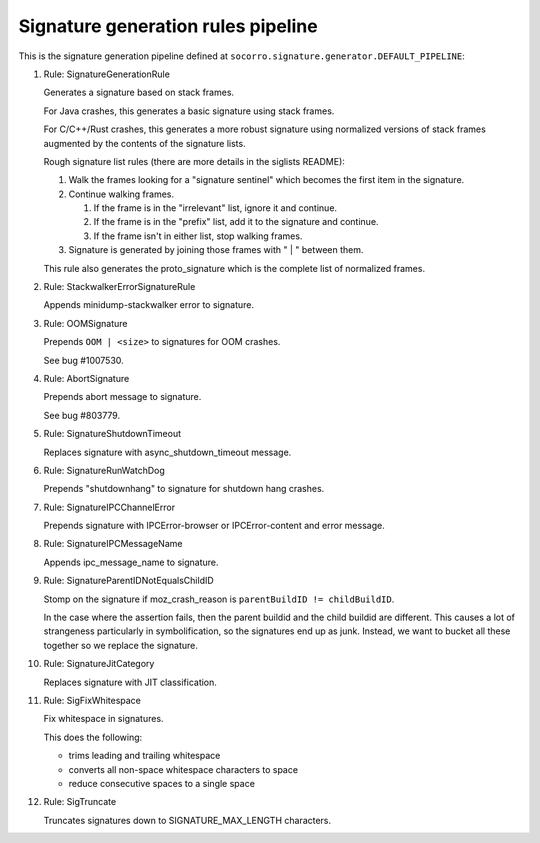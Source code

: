 .. THIS IS AUTOGEMERATED USING:
   
   ./socorro-cmd signature-doc socorro.signature.generator.DEFAULT_PIPELINE socorro/signature/pipeline.rst
   
Signature generation rules pipeline
===================================


This is the signature generation pipeline defined at ``socorro.signature.generator.DEFAULT_PIPELINE``:

1. Rule: SignatureGenerationRule
   
   Generates a signature based on stack frames.
   
   For Java crashes, this generates a basic signature using stack frames.
   
   For C/C++/Rust crashes, this generates a more robust signature using
   normalized versions of stack frames augmented by the contents of the
   signature lists.
   
   Rough signature list rules (there are more details in the siglists README):
   
   1. Walk the frames looking for a "signature sentinel" which becomes the
      first item in the signature.
   2. Continue walking frames.
   
      1. If the frame is in the "irrelevant" list, ignore it and
         continue.
      2. If the frame is in the "prefix" list, add it to the signature
         and continue.
      3. If the frame isn't in either list, stop walking frames.
   
   3. Signature is generated by joining those frames with " | " between
      them.
   
   This rule also generates the proto_signature which is the complete list
   of normalized frames.

2. Rule: StackwalkerErrorSignatureRule
   
   Appends minidump-stackwalker error to signature.

3. Rule: OOMSignature
   
   Prepends ``OOM | <size>`` to signatures for OOM crashes.
   
   See bug #1007530.

4. Rule: AbortSignature
   
   Prepends abort message to signature.
   
   See bug #803779.

5. Rule: SignatureShutdownTimeout
   
   Replaces signature with async_shutdown_timeout message.

6. Rule: SignatureRunWatchDog
   
   Prepends "shutdownhang" to signature for shutdown hang crashes.

7. Rule: SignatureIPCChannelError
   
   Prepends signature with IPCError-browser or IPCError-content and error message.

8. Rule: SignatureIPCMessageName
   
   Appends ipc_message_name to signature.

9. Rule: SignatureParentIDNotEqualsChildID
   
   Stomp on the signature if moz_crash_reason is ``parentBuildID != childBuildID``.
   
   In the case where the assertion fails, then the parent buildid and the child buildid are
   different. This causes a lot of strangeness particularly in symbolification, so the signatures
   end up as junk. Instead, we want to bucket all these together so we replace the signature.

10. Rule: SignatureJitCategory
    
    Replaces signature with JIT classification.

11. Rule: SigFixWhitespace
    
    Fix whitespace in signatures.
    
    This does the following:
    
    * trims leading and trailing whitespace
    * converts all non-space whitespace characters to space
    * reduce consecutive spaces to a single space

12. Rule: SigTruncate
    
    Truncates signatures down to SIGNATURE_MAX_LENGTH characters.

